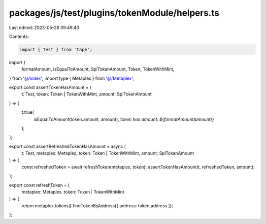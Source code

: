 packages/js/test/plugins/tokenModule/helpers.ts
===============================================

Last edited: 2023-05-26 09:49:40

Contents:

.. code-block:: ts

    import { Test } from 'tape';
import {
  formatAmount,
  isEqualToAmount,
  SplTokenAmount,
  Token,
  TokenWithMint,
} from '@/index';
import type { Metaplex } from '@/Metaplex';

export const assertTokenHasAmount = (
  t: Test,
  token: Token | TokenWithMint,
  amount: SplTokenAmount
) => {
  t.true(
    isEqualToAmount(token.amount, amount),
    `token has amount: ${formatAmount(amount)}`
  );
};

export const assertRefreshedTokenHasAmount = async (
  t: Test,
  metaplex: Metaplex,
  token: Token | TokenWithMint,
  amount: SplTokenAmount
) => {
  const refreshedToken = await refreshToken(metaplex, token);
  assertTokenHasAmount(t, refreshedToken, amount);
};

export const refreshToken = (
  metaplex: Metaplex,
  token: Token | TokenWithMint
) => {
  return metaplex.tokens().findTokenByAddress({ address: token.address });
};


